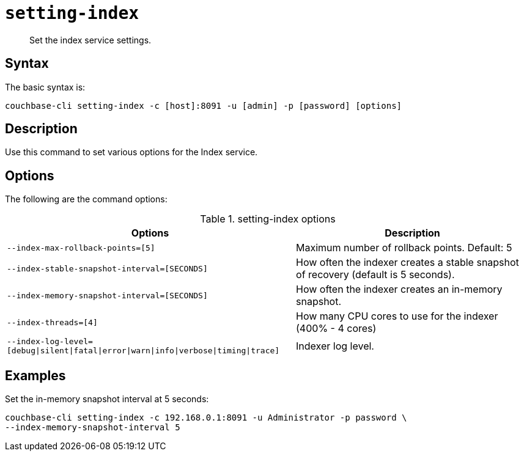 [#reference_udr_hp5_ls]
= [.cmd]`setting-index`

[abstract]
Set the index service settings.

== Syntax

The basic syntax is:

----
couchbase-cli setting-index -c [host]:8091 -u [admin] -p [password] [options]
----

== Description

Use this command to set various options for the Index service.

== Options

The following are the command options:

.setting-index options
[cols="123,100"]
|===
| Options | Description

| `--index-max-rollback-points=[5]`
| Maximum number of rollback points.
Default: 5

| `--index-stable-snapshot-interval=[SECONDS]`
| How often the indexer creates a stable snapshot of recovery (default is 5 seconds).

| `--index-memory-snapshot-interval=[SECONDS]`
| How often the indexer creates an in-memory snapshot.

| `--index-threads=[4]`
| How many CPU cores to use for the indexer (400% - 4 cores)

| `--index-log-level=[debug\|silent\|fatal\|error\|warn\|info\|verbose\|timing\|trace]`
| Indexer log level.
|===

== Examples

Set the in-memory snapshot interval at 5 seconds:

----
couchbase-cli setting-index -c 192.168.0.1:8091 -u Administrator -p password \
--index-memory-snapshot-interval 5
----
